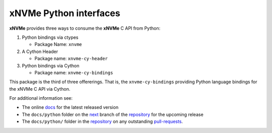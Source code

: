 =========================
 xNVMe Python interfaces
=========================

**xNVMe** provides three ways to consume the **xNVMe** C API from Python:

#. Python bindings via ctypes

   * Package Name: ``xnvme``

#. A Cython Header

   * Package name: ``xnvme-cy-header``

#. Python bindings via Cython

   * Package name: ``xnvme-cy-bindings``

This package is the third of three offererings. That is, the
``xnvme-cy-bindings`` providing Python language bindings for the xNVMe C API
via Cython.

For additional information see:

* The online docs_ for the latest released version
* The ``docs/python`` folder on the next_ branch of the repository_ for the
  upcoming release
* The ``docs/python/`` folder in the repository_ on any outstanding pull-requests_.

.. _docs: https://xnvme.io/docs/latest/python
.. _next: https://github.com/OpenMPDK/xNVMe/tree/next
.. _repository: https://github.com/OpenMPDK/xNVMe
.. _pull-requests: https://github.com/OpenMPDK/xNVMe/pulls
